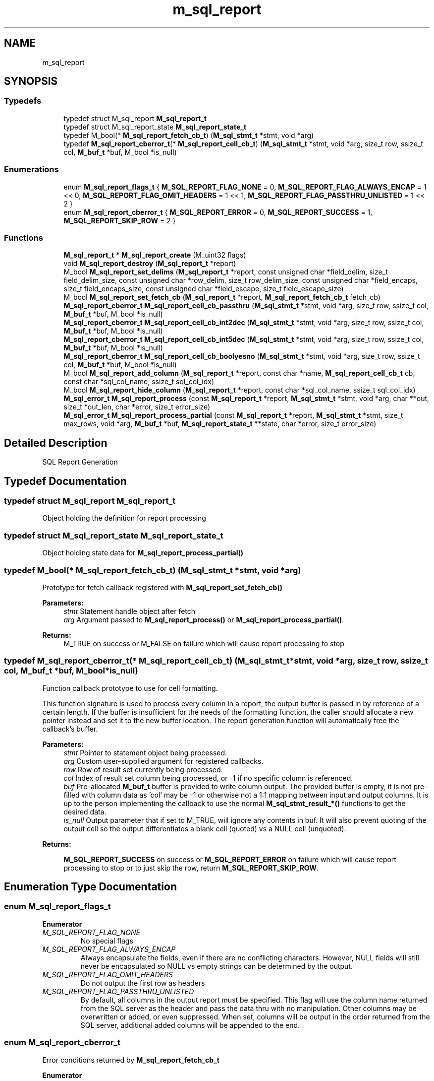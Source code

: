 .TH "m_sql_report" 3 "Tue Feb 20 2018" "Mstdlib-1.0.0" \" -*- nroff -*-
.ad l
.nh
.SH NAME
m_sql_report
.SH SYNOPSIS
.br
.PP
.SS "Typedefs"

.in +1c
.ti -1c
.RI "typedef struct M_sql_report \fBM_sql_report_t\fP"
.br
.ti -1c
.RI "typedef struct M_sql_report_state \fBM_sql_report_state_t\fP"
.br
.ti -1c
.RI "typedef M_bool(* \fBM_sql_report_fetch_cb_t\fP) (\fBM_sql_stmt_t\fP *stmt, void *arg)"
.br
.ti -1c
.RI "typedef \fBM_sql_report_cberror_t\fP(* \fBM_sql_report_cell_cb_t\fP) (\fBM_sql_stmt_t\fP *stmt, void *arg, size_t row, ssize_t col, \fBM_buf_t\fP *buf, M_bool *is_null)"
.br
.in -1c
.SS "Enumerations"

.in +1c
.ti -1c
.RI "enum \fBM_sql_report_flags_t\fP { \fBM_SQL_REPORT_FLAG_NONE\fP = 0, \fBM_SQL_REPORT_FLAG_ALWAYS_ENCAP\fP = 1 << 0, \fBM_SQL_REPORT_FLAG_OMIT_HEADERS\fP = 1 << 1, \fBM_SQL_REPORT_FLAG_PASSTHRU_UNLISTED\fP = 1 << 2 }"
.br
.ti -1c
.RI "enum \fBM_sql_report_cberror_t\fP { \fBM_SQL_REPORT_ERROR\fP = 0, \fBM_SQL_REPORT_SUCCESS\fP = 1, \fBM_SQL_REPORT_SKIP_ROW\fP = 2 }"
.br
.in -1c
.SS "Functions"

.in +1c
.ti -1c
.RI "\fBM_sql_report_t\fP * \fBM_sql_report_create\fP (M_uint32 flags)"
.br
.ti -1c
.RI "void \fBM_sql_report_destroy\fP (\fBM_sql_report_t\fP *report)"
.br
.ti -1c
.RI "M_bool \fBM_sql_report_set_delims\fP (\fBM_sql_report_t\fP *report, const unsigned char *field_delim, size_t field_delim_size, const unsigned char *row_delim, size_t row_delim_size, const unsigned char *field_encaps, size_t field_encaps_size, const unsigned char *field_escape, size_t field_escape_size)"
.br
.ti -1c
.RI "M_bool \fBM_sql_report_set_fetch_cb\fP (\fBM_sql_report_t\fP *report, \fBM_sql_report_fetch_cb_t\fP fetch_cb)"
.br
.ti -1c
.RI "\fBM_sql_report_cberror_t\fP \fBM_sql_report_cell_cb_passthru\fP (\fBM_sql_stmt_t\fP *stmt, void *arg, size_t row, ssize_t col, \fBM_buf_t\fP *buf, M_bool *is_null)"
.br
.ti -1c
.RI "\fBM_sql_report_cberror_t\fP \fBM_sql_report_cell_cb_int2dec\fP (\fBM_sql_stmt_t\fP *stmt, void *arg, size_t row, ssize_t col, \fBM_buf_t\fP *buf, M_bool *is_null)"
.br
.ti -1c
.RI "\fBM_sql_report_cberror_t\fP \fBM_sql_report_cell_cb_int5dec\fP (\fBM_sql_stmt_t\fP *stmt, void *arg, size_t row, ssize_t col, \fBM_buf_t\fP *buf, M_bool *is_null)"
.br
.ti -1c
.RI "\fBM_sql_report_cberror_t\fP \fBM_sql_report_cell_cb_boolyesno\fP (\fBM_sql_stmt_t\fP *stmt, void *arg, size_t row, ssize_t col, \fBM_buf_t\fP *buf, M_bool *is_null)"
.br
.ti -1c
.RI "M_bool \fBM_sql_report_add_column\fP (\fBM_sql_report_t\fP *report, const char *name, \fBM_sql_report_cell_cb_t\fP cb, const char *sql_col_name, ssize_t sql_col_idx)"
.br
.ti -1c
.RI "M_bool \fBM_sql_report_hide_column\fP (\fBM_sql_report_t\fP *report, const char *sql_col_name, ssize_t sql_col_idx)"
.br
.ti -1c
.RI "\fBM_sql_error_t\fP \fBM_sql_report_process\fP (const \fBM_sql_report_t\fP *report, \fBM_sql_stmt_t\fP *stmt, void *arg, char **out, size_t *out_len, char *error, size_t error_size)"
.br
.ti -1c
.RI "\fBM_sql_error_t\fP \fBM_sql_report_process_partial\fP (const \fBM_sql_report_t\fP *report, \fBM_sql_stmt_t\fP *stmt, size_t max_rows, void *arg, \fBM_buf_t\fP *buf, \fBM_sql_report_state_t\fP **state, char *error, size_t error_size)"
.br
.in -1c
.SH "Detailed Description"
.PP 
SQL Report Generation 
.SH "Typedef Documentation"
.PP 
.SS "typedef struct M_sql_report \fBM_sql_report_t\fP"
Object holding the definition for report processing 
.SS "typedef struct M_sql_report_state \fBM_sql_report_state_t\fP"
Object holding state data for \fBM_sql_report_process_partial()\fP 
.SS "typedef M_bool(* M_sql_report_fetch_cb_t) (\fBM_sql_stmt_t\fP *stmt, void *arg)"
Prototype for fetch callback registered with \fBM_sql_report_set_fetch_cb()\fP
.PP
\fBParameters:\fP
.RS 4
\fIstmt\fP Statement handle object after fetch 
.br
\fIarg\fP Argument passed to \fBM_sql_report_process()\fP or \fBM_sql_report_process_partial()\fP\&.
.RE
.PP
\fBReturns:\fP
.RS 4
M_TRUE on success or M_FALSE on failure which will cause report processing to stop 
.RE
.PP

.SS "typedef \fBM_sql_report_cberror_t\fP(* M_sql_report_cell_cb_t) (\fBM_sql_stmt_t\fP *stmt, void *arg, size_t row, ssize_t col, \fBM_buf_t\fP *buf, M_bool *is_null)"
Function callback prototype to use for cell formatting\&.
.PP
This function signature is used to process every column in a report, the output buffer is passed in by reference of a certain length\&. If the buffer is insufficient for the needs of the formatting function, the caller should allocate a new pointer instead and set it to the new buffer location\&. The report generation function will automatically free the callback's buffer\&.
.PP
\fBParameters:\fP
.RS 4
\fIstmt\fP Pointer to statement object being processed\&. 
.br
\fIarg\fP Custom user-supplied argument for registered callbacks\&. 
.br
\fIrow\fP Row of result set currently being processed\&. 
.br
\fIcol\fP Index of result set column being processed, or -1 if no specific column is referenced\&. 
.br
\fIbuf\fP Pre-allocated \fBM_buf_t\fP buffer is provided to write column output\&. The provided buffer is empty, it is not pre-filled with column data as 'col' may be -1 or otherwise not a 1:1 mapping between input and output columns\&. It is up to the person implementing the callback to use the normal \fBM_sql_stmt_result_*() \fP functions to get the desired data\&. 
.br
\fIis_null\fP Output parameter that if set to M_TRUE, will ignore any contents in buf\&. It will also prevent quoting of the output cell so the output differentiates a blank cell (quoted) vs a NULL cell (unquoted)\&. 
.RE
.PP
\fBReturns:\fP
.RS 4
.PP
\fBM_SQL_REPORT_SUCCESS\fP on success or \fBM_SQL_REPORT_ERROR\fP on failure which will cause report processing to stop or to just skip the row, return \fBM_SQL_REPORT_SKIP_ROW\fP\&. 
.RE
.PP

.SH "Enumeration Type Documentation"
.PP 
.SS "enum \fBM_sql_report_flags_t\fP"

.PP
\fBEnumerator\fP
.in +1c
.TP
\fB\fIM_SQL_REPORT_FLAG_NONE \fP\fP
No special flags 
.TP
\fB\fIM_SQL_REPORT_FLAG_ALWAYS_ENCAP \fP\fP
Always encapsulate the fields, even if there are no conflicting characters\&. However, NULL fields will still never be encapsulated so NULL vs empty strings can be determined by the output\&. 
.TP
\fB\fIM_SQL_REPORT_FLAG_OMIT_HEADERS \fP\fP
Do not output the first row as headers 
.TP
\fB\fIM_SQL_REPORT_FLAG_PASSTHRU_UNLISTED \fP\fP
By default, all columns in the output report must be specified\&. This flag will use the column name returned from the SQL server as the header and pass the data thru with no manipulation\&. Other columns may be overwritten or added, or even suppressed\&. When set, columns will be output in the order returned from the SQL server, additional added columns will be appended to the end\&. 
.SS "enum \fBM_sql_report_cberror_t\fP"
Error conditions returned by \fBM_sql_report_fetch_cb_t\fP 
.PP
\fBEnumerator\fP
.in +1c
.TP
\fB\fIM_SQL_REPORT_ERROR \fP\fP
Error, abort report generation 
.TP
\fB\fIM_SQL_REPORT_SUCCESS \fP\fP
Success 
.TP
\fB\fIM_SQL_REPORT_SKIP_ROW \fP\fP
Do not output this row, but continue 
.SH "Function Documentation"
.PP 
.SS "\fBM_sql_report_t\fP* M_sql_report_create (M_uint32 flags)"
Create a report object for processing SQL query results into a delimited data form\&.
.PP
Report processing is often used to turn SQL query results into delimited data like CSV\&.
.PP
Each column to be output must be defined, or set \fBM_SQL_REPORT_FLAG_PASSTHRU_UNLISTED\fP to pass through the data elements in their native form\&.
.PP
\fBParameters:\fP
.RS 4
\fIflags\fP Bitmap of \fBM_sql_report_flags_t\fP values to control behavior\&. 
.RE
.PP
\fBReturns:\fP
.RS 4
Initialized report object 
.RE
.PP

.SS "void M_sql_report_destroy (\fBM_sql_report_t\fP * report)"
Destroy the report object\&.
.PP
\fBParameters:\fP
.RS 4
\fIreport\fP Report object to be destroyed\&. 
.RE
.PP

.SS "M_bool M_sql_report_set_delims (\fBM_sql_report_t\fP * report, const unsigned char * field_delim, size_t field_delim_size, const unsigned char * row_delim, size_t row_delim_size, const unsigned char * field_encaps, size_t field_encaps_size, const unsigned char * field_escape, size_t field_escape_size)"
Set desired delimiters, encapsulation, and escaping sequences to be used for the output data\&.
.PP
If this function is not called, the defaults are used\&.
.PP
\fBParameters:\fP
.RS 4
\fIreport\fP Initialized report object\&. 
.br
\fIfield_delim\fP Delimiter to use between fields, default is a comma (,)\&. NULL to not change\&. 
.br
\fIfield_delim_size\fP Number of characters used in field delimiter\&. Max size 8\&. 
.br
\fIrow_delim\fP Delimiter to use between rows, default is a new line (\\r\\n - CRLF)\&. NULL to not change\&. 
.br
\fIrow_delim_size\fP Number of characters used in row delimiter\&. Max size 8\&. 
.br
\fIfield_encaps\fP Encapsulation character to use for field data that may contain the field_delim or row_delim, default is a double quote (")\&. NULL to not change\&. 
.br
\fIfield_encaps_size\fP Number of characters used in field encapsulation\&. Max size 8\&. 
.br
\fIfield_escape\fP Escape character to use if the field contains the encapsulation char, default is the same as the encapsulation, a double quote ("), as this is what is defined by RFC4180 (CSV) 
.br
\fIfield_escape_size\fP Number of characters used in field escaping\&. Max size 8\&. 
.RE
.PP
\fBReturns:\fP
.RS 4
M_TRUE on success, M_FALSE on usage error\&. 
.RE
.PP

.SS "M_bool M_sql_report_set_fetch_cb (\fBM_sql_report_t\fP * report, \fBM_sql_report_fetch_cb_t\fP fetch_cb)"
Register a callback to be automatically called any time \fBM_sql_stmt_fetch()\fP is called successfully from within \fBM_sql_report_process()\fP or \fBM_sql_report_process_partial()\fP\&.
.PP
This may be used if some bulk operation needs to process the data just fetched prior to processing the individual rows that were fetched\&.
.PP
\fBParameters:\fP
.RS 4
\fIreport\fP Initialized report object 
.br
\fIfetch_cb\fP Callback to run every time \fBM_sql_stmt_fetch()\fP is successfully called\&. 
.RE
.PP
\fBReturns:\fP
.RS 4
M_TRUE on success, or M_FALSE on error 
.RE
.PP

.SS "\fBM_sql_report_cberror_t\fP M_sql_report_cell_cb_passthru (\fBM_sql_stmt_t\fP * stmt, void * arg, size_t row, ssize_t col, \fBM_buf_t\fP * buf, M_bool * is_null)"
Callback template for column passthru\&.
.PP
Any data on file will be passed-thru as-is, except for Binary data which will be automatically base64 encoded as the report output mandates string data only\&. If the cell is NULL, it will be output as blank\&. 
.SS "\fBM_sql_report_cberror_t\fP M_sql_report_cell_cb_int2dec (\fBM_sql_stmt_t\fP * stmt, void * arg, size_t row, ssize_t col, \fBM_buf_t\fP * buf, M_bool * is_null)"
Callback template for outputting an integer column stored with a 2-digit implied decimal point as an actual decimal with 2 decimal places\&. E\&.g\&.:
.IP "\(bu" 2
1 -> 0\&.01
.IP "\(bu" 2
100 -> 1\&.00 If the cell is NULL, a blank column will be output instead of 0\&.00 
.PP

.SS "\fBM_sql_report_cberror_t\fP M_sql_report_cell_cb_int5dec (\fBM_sql_stmt_t\fP * stmt, void * arg, size_t row, ssize_t col, \fBM_buf_t\fP * buf, M_bool * is_null)"
Callback template for outputting an integer column stored with a 5-digit implied decimal point as an actual decimal with 5 decimal places\&. E\&.g\&.:
.IP "\(bu" 2
1 -> 0\&.00001
.IP "\(bu" 2
100000 -> 1\&.00000 If the cell is NULL, a blank column will be output instead of 0\&.00000 
.PP

.SS "\fBM_sql_report_cberror_t\fP M_sql_report_cell_cb_boolyesno (\fBM_sql_stmt_t\fP * stmt, void * arg, size_t row, ssize_t col, \fBM_buf_t\fP * buf, M_bool * is_null)"
Callback template for outputting a boolean value column with yes or no\&.
.PP
If the cell is NULL, a blank column will be output instead of yes or no\&. 
.SS "M_bool M_sql_report_add_column (\fBM_sql_report_t\fP * report, const char * name, \fBM_sql_report_cell_cb_t\fP cb, const char * sql_col_name, ssize_t sql_col_idx)"
Register column to be output in report\&.
.PP
If \fBM_SQL_REPORT_FLAG_PASSTHRU_UNLISTED\fP was used to initialize the report object, then if the sql_col_name or sql_col_idx matches a column (rather than being NULL and -1, respectively), then instead of adding a column, it overwrites its behavior \&.\&.\&. either output column name, or the default callback can be changed from the default of passthrough\&.
.PP
\fBParameters:\fP
.RS 4
\fIreport\fP Initialized report object\&. 
.br
\fIname\fP Name of column (used for headers in report) 
.br
\fIcb\fP Callback to use for formatting the column\&. 
.br
\fIsql_col_name\fP Optional, use NULL if not provieded\&. Retuned SQL column name returned with the data from the SQL server\&. This will be dereferenced and passed to the callback\&. 
.br
\fIsql_col_idx\fP Optional, use -1 if not provided\&. Returned SQL column index returned with the data from the SQL server\&. This will be passed to the callback\&. 
.RE
.PP
\fBReturns:\fP
.RS 4
M_TRUE on success, M_FALSE on failure (misuse) 
.RE
.PP

.SS "M_bool M_sql_report_hide_column (\fBM_sql_report_t\fP * report, const char * sql_col_name, ssize_t sql_col_idx)"
Hide a column from a report if \fBM_SQL_REPORT_FLAG_PASSTHRU_UNLISTED\fP was set\&.
.PP
When \fBM_SQL_REPORT_FLAG_PASSTHRU_UNLISTED\fP all columns in a report will be listed\&. This can be used to hide specific columns\&.
.PP
\fBParameters:\fP
.RS 4
\fIreport\fP Initialized report object\&. 
.br
\fIsql_col_name\fP Conditional\&. Name of column to hide, or NULL\&. Must be set if sql_col_idx is -1\&. 
.br
\fIsql_col_idx\fP Conditional\&. Index of column to hide, or -1\&. Must be set if sql_col_name is NULL\&. 
.RE
.PP
\fBReturns:\fP
.RS 4
M_TRUE on success, M_FALSE on misuse\&. 
.RE
.PP

.SS "\fBM_sql_error_t\fP M_sql_report_process (const \fBM_sql_report_t\fP * report, \fBM_sql_stmt_t\fP * stmt, void * arg, char ** out, size_t * out_len, char * error, size_t error_size)"
Process the results from the SQL statement based on the report template configured\&.
.PP
This function will call the registered report output generation functions to output each desired column of the report\&. If row fetching is used due to \fBM_sql_stmt_set_max_fetch_rows()\fP, this will automatically call \fBM_sql_stmt_fetch()\fP until all rows are returned\&.
.PP
No state is tracked in the report handle, it may be reused, and used concurrently if the implementor decides to cache the handle\&.
.PP
\fBParameters:\fP
.RS 4
\fIreport\fP Initialized report object\&. 
.br
\fIstmt\fP Executed statement handle\&. 
.br
\fIarg\fP Custom user-supplied argument to be passed through to registered callbacks for column formatting\&. 
.br
\fIout\fP Formatted report data is returned in this variable and must be free'd by the caller\&. 
.br
\fIout_len\fP Optional\&. Returned length of output data\&. Should be equivalent to M_str_len(out), but on huge reports may be more efficient to already know the size\&. 
.br
\fIerror\fP Buffer to hold error message\&. 
.br
\fIerror_size\fP Size of error buffer passed in\&. 
.RE
.PP
\fBReturns:\fP
.RS 4
\fBM_SQL_ERROR_SUCCESS\fP on success, or one of the \fBM_sql_error_t\fP error conditions\&. If an internal error is generated, the text from the error can be found in the statement handle's error buffer via \fBM_sql_stmt_get_error_string()\fP\&. 
.RE
.PP

.SS "\fBM_sql_error_t\fP M_sql_report_process_partial (const \fBM_sql_report_t\fP * report, \fBM_sql_stmt_t\fP * stmt, size_t max_rows, void * arg, \fBM_buf_t\fP * buf, \fBM_sql_report_state_t\fP ** state, char * error, size_t error_size)"
Process a chunk of report data rather than the whole report\&.
.PP
This function is useful if it is necessary to send a report in pieces either to a file or via a network connection, especially if the report may become extremely large and exceed the memory capabilities of the machine\&.
.PP
This function will be called in a loop until the return value is NOT \fBM_SQL_ERROR_SUCCESS_ROW\fP, it will fill in the user-supplied \fBM_buf_t\fP with the data\&. It is up to the user to clear the data from this buffer if the same buffer handle is passed in, or create a new handle, otherwise data will be appended\&.
.PP
\fBWarning:\fP
.RS 4
The caller MUST call this repeatedly until a return value other than \fBM_SQL_ERROR_SUCCESS_ROW\fP is returned or otherwise risk memory leaks, or possibly holding a lock on an SQL connection\&.
.RE
.PP
\fBParameters:\fP
.RS 4
\fIreport\fP Initialized report object\&. 
.br
\fIstmt\fP Executed statement handle\&. 
.br
\fImax_rows\fP Maximum number of rows to output per pass\&. Or 0 to output all\&. Typically it makes more sense to just call \fBM_sql_report_process()\fP if you want to use 0 for this value\&. 
.br
\fIarg\fP Custom user-supplied argument to be passed through to registered callbacks for column formatting\&. 
.br
\fIbuf\fP User-supplied buffer to append report data to\&. 
.br
\fIstate\fP Pointer to an \fBM_sql_report_state_t\fP * object, initialized to NULL on first pass\&. When there are more rows available, pass the same returned pointer back in\&. When the report generation is complete (last pass), this pointer will be automatically cleaned up\&. 
.br
\fIerror\fP Buffer to hold error message\&. 
.br
\fIerror_size\fP Size of error buffer passed in\&. 
.RE
.PP
\fBReturns:\fP
.RS 4
\fBM_SQL_ERROR_SUCCESS\fP on successful completion of the report, or \fBM_SQL_ERROR_SUCCESS_ROW\fP if this function must be called again to get the remaining report data\&. On failure, one of the \fBM_sql_error_t\fP errors may be returned 
.RE
.PP

.SH "Author"
.PP 
Generated automatically by Doxygen for Mstdlib-1\&.0\&.0 from the source code\&.
